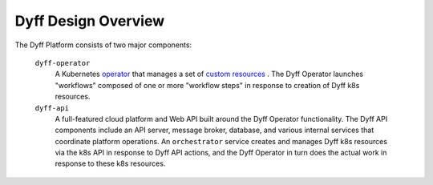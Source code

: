 Dyff Design Overview
====================

The Dyff Platform consists of two major components:

    ``dyff-operator``
        A Kubernetes `operator <https://kubernetes.io/docs/concepts/extend-kubernetes/operator/>`_ that manages a set of `custom resources <https://kubernetes.io/docs/concepts/extend-kubernetes/api-extension/custom-resources/>`_ . The Dyff Operator launches "workflows" composed of one or more "workflow steps" in response to creation of Dyff k8s resources.

    ``dyff-api``
        A full-featured cloud platform and Web API built around the Dyff Operator functionality. The Dyff API components include an API server, message broker, database, and various internal services that coordinate platform operations. An ``orchestrator`` service creates and manages Dyff k8s resources via the k8s API in response to Dyff API actions, and the Dyff Operator in turn does the actual work in response to these k8s resources.

.. image:: dyff-service-diagram.svg
